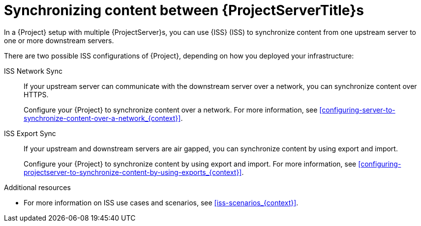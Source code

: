 [id="Synchronizing_Content_Between_Servers_{context}"]
= Synchronizing content between {ProjectServerTitle}s

In a {Project} setup with multiple {ProjectServer}s, you can use {ISS} (ISS) to synchronize content from one upstream server to one or more downstream servers.

ifndef::satellite[]
There are two possible ISS configurations of {Project}, depending on how you deployed your infrastructure:

ISS Network Sync::
If your upstream server can communicate with the downstream server over a network, you can synchronize content over HTTPS.
+
Configure your {Project} to synchronize content over a network.
For more information, see xref:configuring-server-to-synchronize-content-over-a-network_{context}[].

ISS Export Sync::
If your upstream and downstream servers are air gapped, you can synchronize content by using export and import.
+
Configure your {Project} to synchronize content by using export and import.
For more information, see xref:configuring-projectserver-to-synchronize-content-by-using-exports_{context}[].

.Additional resources
* For more information on ISS use cases and scenarios, see xref:iss-scenarios_{context}[].
endif::[]

ifdef::satellite[]
There are two possible ISS configurations of {Project}, depending on how you deployed your infrastructure.
Configure your {Project} for ISS as appropriate for your scenario.
For more information, see {InstallingServerDisconnectedDocURL}iss-scenarios_{project-context}[{ISS} scenarios] in _{InstallingServerDisconnectedDocTitle}_.

To change the Pulp export path, see https://access.redhat.com/solutions/7013903[Hammer content export fails with "Path '/the/path' is not an allowed export path"] in the _Red{nbsp}Hat Knowledgebase_.
endif::[]
